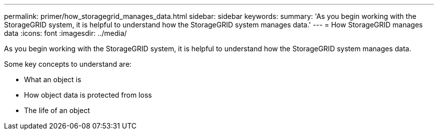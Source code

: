 ---
permalink: primer/how_storagegrid_manages_data.html
sidebar: sidebar
keywords: 
summary: 'As you begin working with the StorageGRID system, it is helpful to understand how the StorageGRID system manages data.'
---
= How StorageGRID manages data
:icons: font
:imagesdir: ../media/

[.lead]
As you begin working with the StorageGRID system, it is helpful to understand how the StorageGRID system manages data.

Some key concepts to understand are:

* What an object is
* How object data is protected from loss
* The life of an object
